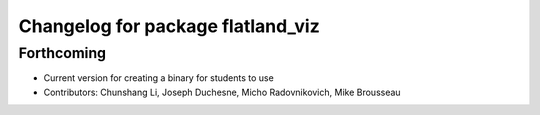 ^^^^^^^^^^^^^^^^^^^^^^^^^^^^^^^^^^
Changelog for package flatland_viz
^^^^^^^^^^^^^^^^^^^^^^^^^^^^^^^^^^

Forthcoming
-----------
* Current version for creating a binary for students to use
* Contributors: Chunshang Li, Joseph Duchesne, Micho Radovnikovich, Mike Brousseau
